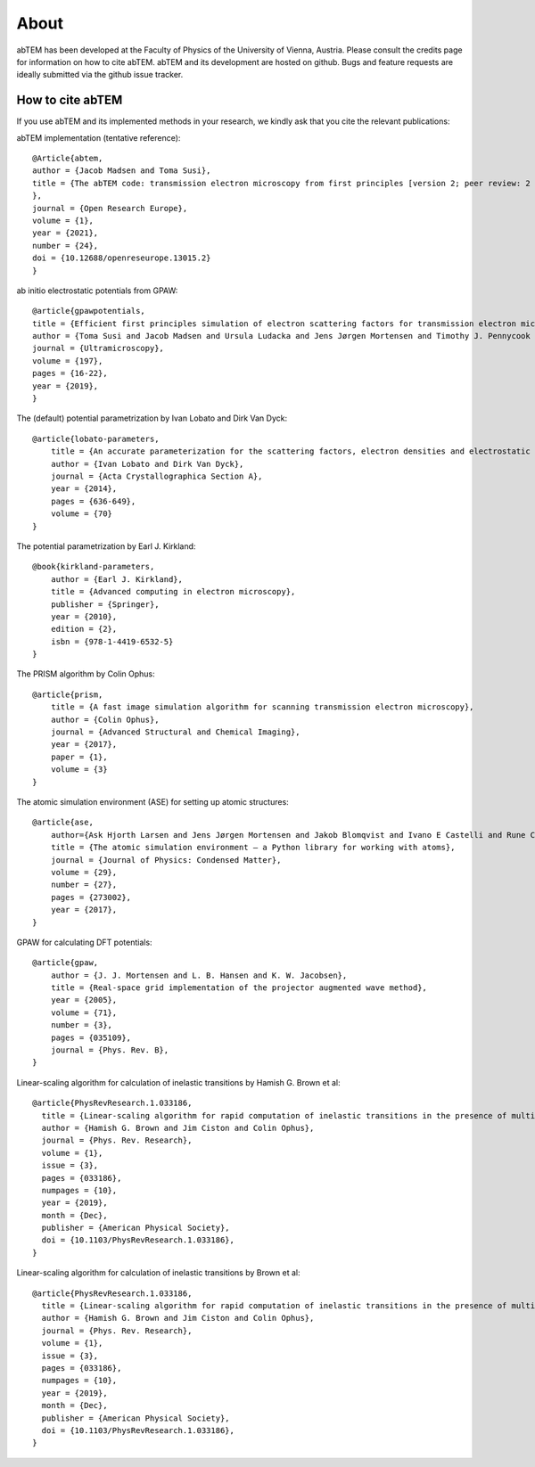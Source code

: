About
=====

abTEM has been developed at the Faculty of Physics of the University of Vienna, Austria. Please consult the credits page
for information on how to cite abTEM. abTEM and its development are hosted on github. Bugs and feature requests are
ideally submitted via the github issue tracker.

How to cite abTEM
-----------------
If you use abTEM and its implemented methods in your research, we kindly ask that you cite the relevant publications::

abTEM implementation (tentative reference)::

    @Article{abtem,
    author = {Jacob Madsen and Toma Susi},
    title = {The abTEM code: transmission electron microscopy from first principles [version 2; peer review: 2 approved]
    },
    journal = {Open Research Europe},
    volume = {1},
    year = {2021},
    number = {24},
    doi = {10.12688/openreseurope.13015.2}
    }

ab initio electrostatic potentials from GPAW::

    @article{gpawpotentials,
    title = {Efficient first principles simulation of electron scattering factors for transmission electron microscopy},
    author = {Toma Susi and Jacob Madsen and Ursula Ludacka and Jens Jørgen Mortensen and Timothy J. Pennycook and Zhongbo Lee and Jani Kotakoski and Ute Kaiser and Jannik C. Meyer},
    journal = {Ultramicroscopy},
    volume = {197},
    pages = {16-22},
    year = {2019},
    }

The (default) potential parametrization by Ivan Lobato and Dirk Van Dyck::

    @article{lobato-parameters,
        title = {An accurate parameterization for the scattering factors, electron densities and electrostatic potentials for neutral atoms that obey all physical constraints},
        author = {Ivan Lobato and Dirk Van Dyck},
        journal = {Acta Crystallographica Section A},
        year = {2014},
        pages = {636-649},
        volume = {70}
    }

The potential parametrization by Earl J. Kirkland::

    @book{kirkland-parameters,
        author = {Earl J. Kirkland},
        title = {Advanced computing in electron microscopy},
        publisher = {Springer},
        year = {2010},
        edition = {2},
        isbn = {978-1-4419-6532-5}
    }

The PRISM algorithm by Colin Ophus::

    @article{prism,
        title = {A fast image simulation algorithm for scanning transmission electron microscopy},
        author = {Colin Ophus},
        journal = {Advanced Structural and Chemical Imaging},
        year = {2017},
        paper = {1},
        volume = {3}
    }

The atomic simulation environment (ASE) for setting up atomic structures::

    @article{ase,
        author={Ask Hjorth Larsen and Jens Jørgen Mortensen and Jakob Blomqvist and Ivano E Castelli and Rune Christensen and Marcin Dułak and Jesper Friis and Michael N Groves and Bjørk Hammer and Cory Hargus and Eric D Hermes and Paul C Jennings and Peter Bjerre Jensen and James Kermode and John R Kitchin and Esben Leonhard Kolsbjerg and Joseph Kubal and Kristen Kaasbjerg and Steen Lysgaard and Jón Bergmann Maronsson and Tristan Maxson and Thomas Olsen and Lars Pastewka and Andrew Peterson and Carsten Rostgaard and Jakob Schiøtz and Ole Schütt and Mikkel Strange and Kristian S Thygesen and Tejs Vegge and Lasse Vilhelmsen and Michael Walter and Zhenhua Zeng and Karsten W Jacobsen},
        title = {The atomic simulation environment — a Python library for working with atoms},
        journal = {Journal of Physics: Condensed Matter},
        volume = {29},
        number = {27},
        pages = {273002},
        year = {2017},
    }

GPAW for calculating DFT potentials::

    @article{gpaw,
        author = {J. J. Mortensen and L. B. Hansen and K. W. Jacobsen},
        title = {Real-space grid implementation of the projector augmented wave method},
        year = {2005},
        volume = {71},
        number = {3},
        pages = {035109},
        journal = {Phys. Rev. B},
    }
Linear-scaling algorithm for calculation of inelastic transitions by Hamish G. Brown et al::

    @article{PhysRevResearch.1.033186,
      title = {Linear-scaling algorithm for rapid computation of inelastic transitions in the presence of multiple electron scattering},
      author = {Hamish G. Brown and Jim Ciston and Colin Ophus},
      journal = {Phys. Rev. Research},
      volume = {1},
      issue = {3},
      pages = {033186},
      numpages = {10},
      year = {2019},
      month = {Dec},
      publisher = {American Physical Society},
      doi = {10.1103/PhysRevResearch.1.033186},
    }
Linear-scaling algorithm for calculation of inelastic transitions by  Brown et al::

    @article{PhysRevResearch.1.033186,
      title = {Linear-scaling algorithm for rapid computation of inelastic transitions in the presence of multiple electron scattering},
      author = {Hamish G. Brown and Jim Ciston and Colin Ophus},
      journal = {Phys. Rev. Research},
      volume = {1},
      issue = {3},
      pages = {033186},
      numpages = {10},
      year = {2019},
      month = {Dec},
      publisher = {American Physical Society},
      doi = {10.1103/PhysRevResearch.1.033186},
    }
